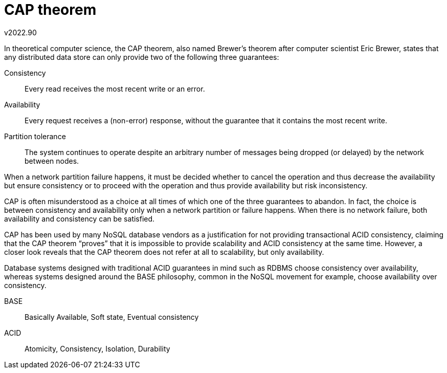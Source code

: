 ﻿CAP theorem
===========
v2022.90

In theoretical computer science, the CAP theorem, also named Brewer's theorem after computer scientist Eric Brewer, states that any distributed data store can only provide two of the following three guarantees:

Consistency:: Every read receives the most recent write or an error.

Availability:: Every request receives a (non-error) response, without the guarantee that it contains the most recent write.

Partition tolerance:: The system continues to operate despite an arbitrary number of messages being dropped (or delayed) by the network between nodes.

When a network partition failure happens, it must be decided whether to cancel the operation and thus decrease the availability but ensure consistency or to proceed with the operation and thus provide availability but risk inconsistency.

CAP is often misunderstood as a choice at all times of which one of the three guarantees to abandon. In fact, the choice is between consistency and availability only when a network partition or failure happens. When there is no network failure, both availability and consistency can be satisfied.

CAP has been used by many NoSQL database vendors as a justification for not providing transactional ACID consistency, claiming that the CAP theorem “proves” that it is impossible to provide scalability and ACID consistency at the same time. However, a closer look reveals that the CAP theorem does not refer at all to scalability, but only availability.

Database systems designed with traditional ACID guarantees in mind such as RDBMS choose consistency over availability, whereas systems designed around the BASE philosophy, common in the NoSQL movement for example, choose availability over consistency.

BASE:: Basically Available, Soft state, Eventual consistency

ACID:: Atomicity, Consistency, Isolation, Durability
